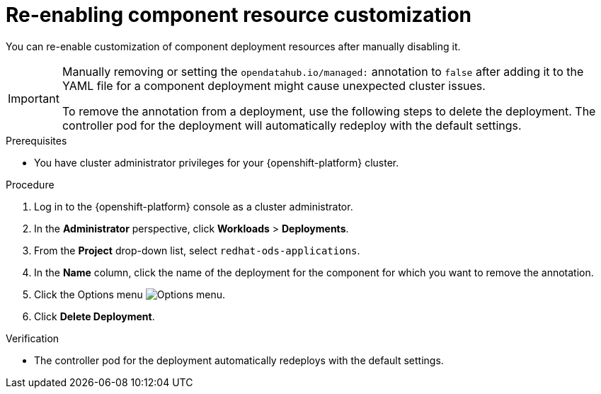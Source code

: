 :_module-type: PROCEDURE

[id="reenabling-component-resource-customization_{context}"]
= Re-enabling component resource customization

[role='_abstract']
You can re-enable customization of component deployment resources after manually disabling it.

[IMPORTANT]
====
Manually removing or setting the `opendatahub.io/managed:` annotation to `false` after adding it to the YAML file for a component deployment might cause unexpected cluster issues. 

To remove the annotation from a deployment, use the following steps to delete the deployment. The controller pod for the deployment will automatically redeploy with the default settings.
====

.Prerequisites
* You have cluster administrator privileges for your {openshift-platform} cluster.

.Procedure

. Log in to the {openshift-platform} console as a cluster administrator.
. In the *Administrator* perspective, click *Workloads* > *Deployments*.
ifdef::upstream[]
. From the *Project* drop-down list, select `opendatahub`.
endif::[]
ifndef::upstream[]
. From the *Project* drop-down list, select `redhat-ods-applications`.
endif::[]
. In the *Name* column, click the name of the deployment for the component for which you want to remove the annotation. 
. Click the Options menu image:images/osd-ellipsis.png[Options menu].
. Click *Delete Deployment*.

.Verification
* The controller pod for the deployment automatically redeploys with the default settings.

//[role='_additional-resources']
//.Additional resources